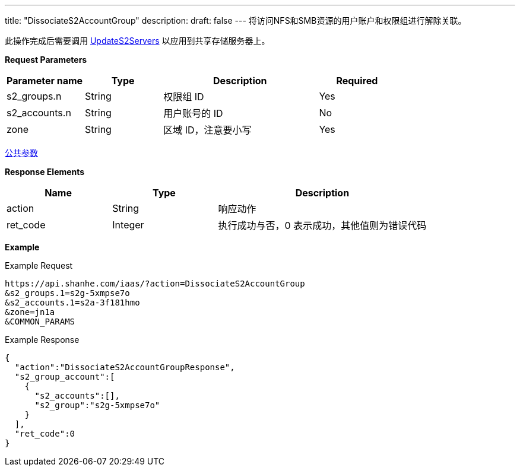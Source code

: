 ---
title: "DissociateS2AccountGroup"
description: 
draft: false
---
将访问NFS和SMB资源的用户账户和权限组进行解除关联。

此操作完成后需要调用 link:../update_s2_servers/[UpdateS2Servers] 以应用到共享存储服务器上。

*Request Parameters*

[option="header",cols="1,1,2,1"]
|===
| Parameter name | Type | Description | Required

| s2_groups.n
| String
| 权限组 ID
| Yes

| s2_accounts.n
| String
| 用户账号的 ID
| No

| zone
| String
| 区域 ID，注意要小写
| Yes
|===

link:../../../parameters/[公共参数]

*Response Elements*

[option="header",cols="1,1,2"]
|===
| Name | Type | Description

| action
| String
| 响应动作

| ret_code
| Integer
| 执行成功与否，0 表示成功，其他值则为错误代码
|===

*Example*

Example Request

----
https://api.shanhe.com/iaas/?action=DissociateS2AccountGroup
&s2_groups.1=s2g-5xmpse7o
&s2_accounts.1=s2a-3f181hmo
&zone=jn1a
&COMMON_PARAMS
----

Example Response

----
{
  "action":"DissociateS2AccountGroupResponse",
  "s2_group_account":[
    {
      "s2_accounts":[],
      "s2_group":"s2g-5xmpse7o"
    }
  ],
  "ret_code":0
}
----
